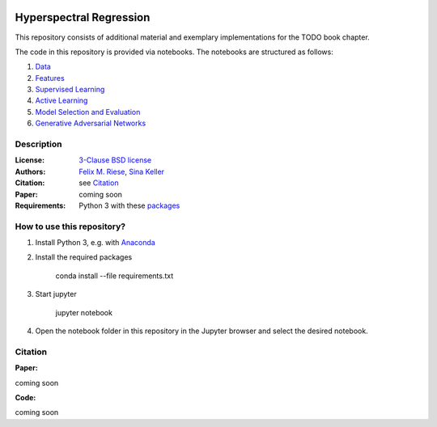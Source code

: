 .. image:: https://img.shields.io/github/license/felixriese/hyperspectral-regression
    :target: LICENSE
    :alt: License: BSD-3-Clause

.. image:: https://travis-ci.org/felixriese/hyperspectral-regression.svg?branch=master
    :target: https://travis-ci.org/felixriese/hyperspectral-regression
    :alt: Travis.CI Status

.. .. image:: https://api.codacy.com/project/badge/Grade/d7257bd78bf348cc8b4197dd99c6c8bb
..     :target: https://www.codacy.com?utm_source=github.com&amp;utm_medium=referral&amp;utm_content=felixriese/hyperspectral-regression&amp;utm_campaign=Badge_Grade
..     :alt: Codacy Status

.. .. image:: https://mybinder.org/badge_logo.svg
..     :target: https://mybinder.org/v2/gh/felixriese/hyperspectral-regression/master?filepath=notebooks
..     :alt: MyBinder

Hyperspectral Regression
===============================================

This repository consists of additional material and exemplary implementations for the TODO book chapter.

The code in this repository is provided via notebooks. The notebooks are structured as follows:

1. `Data <notebooks/1_Data.ipynb>`_
2. `Features <notebooks/2_Features.ipynb>`_
3. `Supervised Learning <notebooks/3_Supervised_Learning.ipynb>`_
4. `Active Learning <notebooks/4_Active_Learning.ipynb>`_
5. `Model Selection and Evaluation <notebooks/5_Model_Selection_and_Evaluation.ipynb>`_
6. `Generative Adversarial Networks <notebooks/6_GANs.ipynb>`_

Description
-----------



:License:
    `3-Clause BSD license <LICENSE>`_

:Authors:
    `Felix M. Riese <mailto:github@felixriese.de>`_, `Sina Keller <mailto:sina.keller@kit.edu>`_

:Citation:
    see `Citation`_

:Paper:
    coming soon

:Requirements:
    Python 3 with these `packages <requirements.txt>`_


How to use this repository?
---------------------------

1. Install Python 3, e.g. with `Anaconda <https://www.anaconda.com/distribution/>`_

2. Install the required packages

    conda install --file requirements.txt

3. Start jupyter

    jupyter notebook

4. Open the notebook folder in this repository in the Jupyter browser and select the desired notebook.


Citation
--------



**Paper:**

coming soon

**Code:**

coming soon
